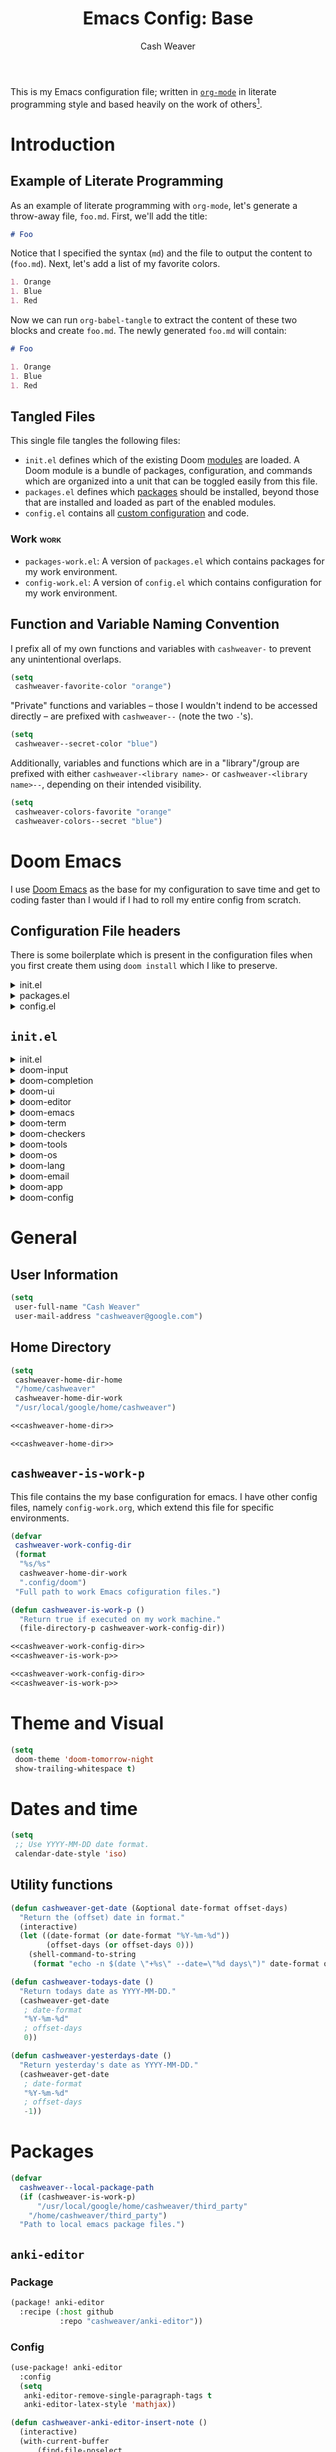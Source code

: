 #+title: Emacs Config: Base
#+author: Cash Weaver
#+email: cashweaver@google.com
#+STARTUP: overview
#+filetags: :foo:bar:

This is my Emacs configuration file; written in [[https://orgmode.org][=org-mode=]] in literate programming style and based heavily on the work of others[fn:1].

* Table of Contents :TOC_3:noexport:
- [[#introduction][Introduction]]
  - [[#example-of-literate-programming][Example of Literate Programming]]
  - [[#tangled-files][Tangled Files]]
    - [[#work][Work]]
  - [[#function-and-variable-naming-convention][Function and Variable Naming Convention]]
- [[#doom-emacs][Doom Emacs]]
  - [[#configuration-file-headers][Configuration File headers]]
  - [[#initel][=init.el=]]
- [[#general][General]]
  - [[#user-information][User Information]]
  - [[#home-directory][Home Directory]]
  - [[#cashweaver-is-work-p][=cashweaver-is-work-p=]]
- [[#theme-and-visual][Theme and Visual]]
- [[#dates-and-time][Dates and time]]
  - [[#utility-functions][Utility functions]]
- [[#packages][Packages]]
  - [[#anki-editor][=anki-editor=]]
    - [[#package][Package]]
    - [[#config][Config]]
  - [[#aggressive-indent][=aggressive-indent=]]
    - [[#package-1][Package]]
  - [[#calfw][=calfw=]]
    - [[#package-2][Package]]
    - [[#config-1][Config]]
  - [[#doct-declarative-org-capture-template][=doct= (Declarative Org Capture Template)]]
    - [[#package-3][Package]]
    - [[#config-2][Config]]
  - [[#free-keys][=free-keys=]]
    - [[#package-4][Package]]
    - [[#config-3][Config]]
  - [[#gnus-alias][=gnus-alias=]]
    - [[#package-5][Package]]
    - [[#config-4][Config]]
  - [[#langtool][=langtool=]]
    - [[#package-6][Package]]
    - [[#languagetool][=LanguageTool=]]
    - [[#config-5][Config]]
  - [[#writegood-mode][=writegood-mode=]]
    - [[#package-7][Package]]
  - [[#notmuch][=notmuch=]]
    - [[#package-8][Package]]
    - [[#config-6][Config]]
  - [[#operate-on-number][=operate-on-number=]]
    - [[#package-9][Package]]
    - [[#config-7][Config]]
  - [[#org-ql][=org-ql=]]
    - [[#package-10][Package]]
  - [[#org-gcal][=org-gcal=]]
    - [[#package-11][Package]]
  - [[#org-mime][=org-mime=]]
    - [[#package-12][Package]]
    - [[#config-8][Config]]
  - [[#org-mode][=org-mode=]]
    - [[#general-1][General]]
    - [[#agenda][Agenda]]
    - [[#publish][Publish]]
    - [[#links][Links]]
    - [[#helper-methods][Helper Methods]]
    - [[#capture-templates][Capture Templates]]
  - [[#org-noter][=org-noter=]]
    - [[#package-13][Package]]
    - [[#config-9][Config]]
  - [[#org-notmuch][=org-notmuch=]]
    - [[#package-14][Package]]
    - [[#config-10][Config]]
  - [[#org-roam][=org-roam=]]
    - [[#package-15][Package]]
    - [[#config-11][Config]]
  - [[#org-super-agenda][=org-super-agenda=]]
    - [[#package-16][Package]]
  - [[#ox-pandoc][=ox-pandoc=]]
    - [[#package-17][Package]]
    - [[#config-12][Config]]
  - [[#pdf-tools][=pdf-tools=]]
    - [[#package-18][Package]]
    - [[#config-13][Config]]
  - [[#alert][=alert=]]
    - [[#package-19][Package]]
    - [[#config-14][Config]]
  - [[#ox-hugo][=ox-hugo=]]
    - [[#package-20][Package]]
    - [[#config-15][Config]]
  - [[#org-wild-notifier][=org-wild-notifier=]]
    - [[#package-21][Package]]
    - [[#config-16][Config]]
  - [[#writeroom-mode][=writeroom-mode=]]
    - [[#package-22][Package]]
    - [[#config-17][Config]]
  - [[#svg-tag-mode][=svg-tag-mode=]]
    - [[#package-23][Package]]
    - [[#config-18][Config]]
  - [[#org-download][=org-download=]]
    - [[#package-24][Package]]
    - [[#config-19][Config]]
  - [[#ol-doi][=ol-doi=]]
    - [[#package-25][Package]]
    - [[#config-20][Config]]
  - [[#pdf-tools-1][=pdf-tools=]]
    - [[#package-26][Package]]
    - [[#config-21][Config]]
  - [[#orgaggregate][=orgaggregate=]]
    - [[#package-27][Package]]
    - [[#config-22][Config]]
- [[#mail][Mail]]
- [[#key-bindings][Key bindings]]
  - [[#general-2][General]]
  - [[#org-mode-1][=org-mode=]]
  - [[#notmuch-1][=notmuch=]]
  - [[#pdf-fiew-mode-map][=pdf-fiew-mode-map=]]
- [[#load-additional-config-files][Load Additional Config Files]]
  - [[#config-workel][=config-work.el=]]
  - [[#packages-workel][=packages-work.el=]]
- [[#footnotes][Footnotes]]

* Introduction
** Example of Literate Programming

As an example of literate programming with =org-mode=, let's generate a throw-away file, =foo.md=. First, we'll add the title:

#+begin_src md :tangle foo.md
# Foo
#+end_src

Notice that I specified the syntax (=md=) and the file to output the content to (=foo.md=). Next, let's add a list of my favorite colors.

#+begin_src md :tangle foo.md
1. Orange
1. Blue
1. Red
#+end_src

Now we can run =org-babel-tangle= to extract the content of these two blocks and create =foo.md=. The newly generated =foo.md= will contain:

#+begin_src md
# Foo

1. Orange
1. Blue
1. Red
#+end_src
** Tangled Files

This single file tangles the following files:

- =init.el= defines which of the existing Doom [[https://github.com/hlissner/doom-emacs/blob/develop/docs/getting_started.org#modules][modules]] are loaded. A Doom module is a bundle of packages, configuration, and commands which are organized into a unit that can be toggled easily from this file.
- =packages.el= defines which [[https://github.com/hlissner/doom-emacs/blob/develop/docs/getting_started.org#package-management][packages]] should be installed, beyond those that are installed and loaded as part of the enabled modules.
- =config.el= contains all [[https://github.com/hlissner/doom-emacs/blob/develop/docs/getting_started.org#configuring-doom][custom configuration]] and code.

*** Work :work:

- =packages-work.el=: A version of =packages.el= which contains packages for my work environment.
- =config-work.el=: A version of =config.el= which contains configuration for my work environment.

** Function and Variable Naming Convention

I prefix all of my own functions and variables with =cashweaver-= to prevent any unintentional overlaps.

#+begin_src emacs-lisp
(setq
 cashweaver-favorite-color "orange")
#+end_src

"Private" functions and variables -- those I wouldn't indend to be accessed directly -- are prefixed with =cashweaver--= (note the two =-='s).

#+begin_src emacs-lisp
(setq
 cashweaver--secret-color "blue")
#+end_src

Additionally, variables and functions which are in a "library"/group are prefixed with either =cashweaver-<library name>-= or =cashweaver-<library name>--=, depending on their intended visibility.

#+begin_src emacs-lisp
(setq
 cashweaver-colors-favorite "orange"
 cashweaver-colors--secret "blue")
#+end_src

* Doom Emacs

I use [[https://github.com/hlissner/doom-emacs][Doom Emacs]] as the base for my configuration to save time and get to coding faster than I would if I had to roll my entire config from scratch.

** Configuration File headers

There is some boilerplate which is present in the configuration files when you first create them using =doom install= which I like to preserve.

#+HTMl: <details><summary>init.el</summary>
#+attr_html: :collapsed t
#+begin_src emacs-lisp :tangle init.el
;;; init.el -*- lexical-binding: t; -*-

;; DO NOT EDIT THIS FILE MANUALLY.
;; This file is generated from doom.md. You should make your changes there and
;; this file using org-babel-tangle.

;; This file controls what Doom modules are enabled and what order they load
;; in. Remember to run 'doom sync' after modifying it!

;; NOTE Press 'SPC h d h' (or 'C-h d h' for non-vim users) to access Doom's
;;      documentation. There you'll find a "Module Index" link where you'll find
;;      a comprehensive list of Doom's modules and what flags they support.

;; NOTE Move your cursor over a module's name (or its flags) and press 'K' (or
;;      'C-c c k' for non-vim users) to view its documentation. This works on
;;      flags as well (those symbols that start with a plus).
;;
;;      Alternatively, press 'gd' (or 'C-c c d') on a module to browse its
;;      directory (for easy access to its source code).
#+end_src
#+HTMl: </details>

#+HTMl: <details><summary>packages.el</summary>
#+attr_html: :collapsed t
#+begin_src emacs-lisp :tangle packages.el
;; -*- no-byte-compile: t; -*-
;;; $DOOMDIR/packages.el

;; DO NOT EDIT THIS FILE MANUALLY.
;; This file is generated from doom.md. You should make your changes there and
;; this file using org-babel-tangle.

;; To install a package with Doom you must declare them here and run 'doom sync'
;; on the command line, then restart Emacs for the changes to take effect -- or
;; use 'M-x doom/reload'.


;; To install SOME-PACKAGE from MELPA, ELPA or emacsmirror:
;(package! some-package)

;; To install a package directly from a remote git repo, you must specify a
;; `:recipe'. You'll find documentation on what `:recipe' accepts here:
;; https://github.com/raxod502/straight.el#the-recipe-format
;(package! another-package
;  :recipe (:host github :repo "username/repo"))

;; If the package you are trying to install does not contain a PACKAGENAME.el
;; file, or is located in a subdirectory of the repo, you'll need to specify
;; `:files' in the `:recipe':
;(package! this-package
;  :recipe (:host github :repo "username/repo"
;           :files ("some-file.el" "src/lisp/*.el")))

;; If you'd like to disable a package included with Doom, you can do so here
;; with the `:disable' property:
;(package! builtin-package :disable t)

;; You can override the recipe of a built in package without having to specify
;; all the properties for `:recipe'. These will inherit the rest of its recipe
;; from Doom or MELPA/ELPA/Emacsmirror:
;(package! builtin-package :recipe (:nonrecursive t))
;(package! builtin-package-2 :recipe (:repo "myfork/package"))

;; Specify a `:branch' to install a package from a particular branch or tag.
;; This is required for some packages whose default branch isn't 'master' (which
;; our package manager can't deal with; see raxod502/straight.el#279)
;(package! builtin-package :recipe (:branch "develop"))

;; Use `:pin' to specify a particular commit to install.
;(package! builtin-package :pin "1a2b3c4d5e")


;; Doom's packages are pinned to a specific commit and updated from release to
;; release. The `unpin!' macro allows you to unpin single packages...
;(unpin! pinned-package)
;; ...or multiple packages
;(unpin! pinned-package another-pinned-package)
;; ...Or *all* packages (NOT RECOMMENDED; will likely break things)
;(unpin! t)
#+end_src
#+HTMl: </details>

#+HTMl: <details><summary>config.el</summary>
#+attr_html: :collapsed t
#+begin_src emacs-lisp :tangle config.el
;;; $DOOMDIR/config.el -*- lexical-binding: t; -*-

;; DO NOT EDIT THIS FILE MANUALLY.
;; This file is generated from doom.md. You should make your changes there and
;; this file using org-babel-tangle.

;; Place your private configuration here! Remember, you do not need to run 'doom
;; sync' after modifying this file!


;; Some functionality uses this to identify you, e.g. GPG configuration, email
;; clients, file templates and snippets.
; (setq user-full-name "John Doe"
;       user-mail-address "john@doe.com")

;; Doom exposes five (optional) variables for controlling fonts in Doom. Here
;; are the three important ones:
;;
;; + `doom-font'
;; + `doom-variable-pitch-font'
;; + `doom-big-font' -- used for `doom-big-font-mode'; use this for
;;   presentations or streaming.
;;
;; They all accept either a font-spec, font string ("Input Mono-12"), or xlfd
;; font string. You generally only need these two:
;; (setq doom-font (font-spec :family "monospace" :size 12 :weight 'semi-light)
;;       doom-variable-pitch-font (font-spec :family "sans" :size 13))

;; There are two ways to load a theme. Both assume the theme is installed and
;; available. You can either set `doom-theme' or manually load a theme with the
;; `load-theme' function. This is the default:
; (setq doom-theme 'doom-one)

;; If you use `org' and don't want your org files in the default location below,
;; change `org-directory'. It must be set before org loads!
; (setq org-directory "~/org/")

;; This determines the style of line numbers in effect. If set to `nil', line
;; numbers are disabled. For relative line numbers, set this to `relative'.
; (setq display-line-numbers-type t)


;; Here are some additional functions/macros that could help you configure Doom:
;;
;; - `load!' for loading external *.el files relative to this one
;; - `use-package!' for configuring packages
;; - `after!' for running code after a package has loaded
;; - `add-load-path!' for adding directories to the `load-path', relative to
;;   this file. Emacs searches the `load-path' when you load packages with
;;   `require' or `use-package'.
;; - `map!' for binding new keys
;;
;; To get information about any of these functions/macros, move the cursor over
;; the highlighted symbol at press 'K' (non-evil users must press 'C-c c k').
;; This will open documentation for it, including demos of how they are used.
;;
;; You can also try 'gd' (or 'C-c c d') to jump to their definition and see how
;; they are implemented.
#+end_src
#+HTMl: </details>

** =init.el=

#+HTMl: <details><summary>init.el</summary>
#+attr_html: :collapsed t
#+begin_src emacs-lisp :tangle init.el :noweb no-export
(doom!
 :input
 <<doom-input>>

 :completion
 <<doom-completion>>

 :ui
 <<doom-ui>>

 :editor
 <<doom-editor>>

 :emacs
 <<doom-emacs>>

 :term
 <<doom-term>>

 :checkers
 <<doom-checkers>>

 :tools
 <<doom-tools>>

 :os
 <<doom-os>>

 :lang
 <<doom-lang>>

 :email
 <<doom-email>>

 :app
 <<doom-app>>

 :config
 <<doom-config>>
 )
#+end_src
#+HTMl: </details>

#+HTMl: <details><summary>doom-input</summary>
#+name: doom-input
#+begin_src emacs-lisp
 ;;chinese
 ;;japanese
 ;;layout            ; auie,ctsrnm is the superior home row
#+end_src
#+HTMl: </details>

#+HTMl: <details><summary>doom-completion</summary>
#+name: doom-completion
#+begin_src emacs-lisp
 company             ; the ultimate code completion backend
 ;;helm              ; the *other* search engine for love and life
 ;;ido               ; the other *other* search engine...
 ivy                 ; a search engine for love and life
#+end_src
#+HTMl: </details>

#+HTMl: <details><summary>doom-ui</summary>
#+name: doom-ui
#+begin_src emacs-lisp
 ;;deft              ; notational velocity for Emacs
 doom                ; what makes DOOM look the way it does
 doom-dashboard      ; a nifty splash screen for Emacs
 doom-quit           ; DOOM quit-message prompts when you quit Emacs
 (emoji              ; 🙂
  +ascii
  +github
  +unicode)
 ;;fill-column       ; a `fill-column' indicator
 hl-todo             ; highlight TODO/FIXME/NOTE/DEPRECATED/HACK/REVIEW
 ;;hydra
 ;;indent-guides     ; highlighted indent columns
 ;;ligatures         ; ligatures and symbols to make your code pretty again
 ;;minimap           ; show a map of the code on the side
 modeline            ; snazzy, Atom-inspired modeline, plus API
 ;;nav-flash         ; blink cursor line after big motions
 ;;neotree           ; a project drawer, like NERDTree for vim
 ophints             ; highlight the region an operation acts on
 (popup +defaults)   ; tame sudden yet inevitable temporary windows
 ;;tabs              ; a tab bar for Emacs
 ;;treemacs          ; a project drawer, like neotree but cooler
 unicode             ; extended unicode support for various languages
 vc-gutter          ; vcs diff in the fringe
 vi-tilde-fringe     ; fringe tildes to mark beyond EOB
 ;;window-select     ; visually switch windows
 workspaces          ; tab emulation, persistence & separate workspaces
 zen               ; distraction-free coding or writing
#+end_src
#+HTMl: </details>

#+HTMl: <details><summary>doom-editor</summary>
#+name: doom-editor
#+begin_src emacs-lisp
 (evil +everywhere)  ; come to the dark side, we have cookies
 file-templates      ; auto-snippets for empty files
 fold                ; (nigh) universal code folding
 ;;(format +onsave)  ; automated prettiness
 ;;god               ; run Emacs commands without modifier keys
 lispy             ; vim for lisp, for people who don't like vim
 ;;multiple-cursors  ; editing in many places at once
 ;;objed             ; text object editing for the innocent
 ;;parinfer          ; turn lisp into python, sort of
 ;;rotate-text       ; cycle region at point between text candidates
 snippets            ; my elves. They type so I don't have to
 word-wrap           ; soft wrapping with language-aware indent
#+end_src
#+HTMl: </details>

#+HTMl: <details><summary>doom-emacs</summary>
#+name: doom-emacs
#+begin_src emacs-lisp
 dired               ; making dired pretty [functional]
 electric            ; smarter, keyword-based electric-indent
 ;;ibuffer           ; interactive buffer management
 undo                ; persistent, smarter undo for your inevitable mistakes
 vc                  ; version-control and Emacs, sitting in a tree
#+end_src
#+HTMl: </details>

#+HTMl: <details><summary>doom-term</summary>
#+name: doom-term
#+begin_src emacs-lisp
 ;;eshell            ; the elisp shell that works everywhere
 ;;shell             ; simple shell REPL for Emacs
 ;;term              ; basic terminal emulator for Emacs
 vterm               ; the best terminal emulation in Emacs
#+end_src
#+HTMl: </details>

#+HTMl: <details><summary>doom-checkers</summary>
#+name: doom-checkers
#+begin_src emacs-lisp
;; tasing you for every semicolon you forget
syntax
;; tasing you for misspelling mispelling
(spell
 +flyspell
 +everywhere)
;; tasing grammar mistake every you make
grammar
#+end_src
#+HTMl: </details>

#+HTMl: <details><summary>doom-tools</summary>
#+name: doom-tools
#+begin_src emacs-lisp
 ;;ansible
 ;;debugger          ; FIXME stepping through code, to help you add bugs
 ;;direnv
 ;;docker
 ;;editorconfig      ; let someone else argue about tabs vs spaces
 ;;ein               ; tame Jupyter notebooks with emacs
 (eval +overlay)     ; run code, run (also, repls)
 ;;gist              ; interacting with github gists
 lookup              ; navigate your code and its documentation
 ;;lsp
 magit               ; a git porcelain for Emacs
 ;;make              ; run make tasks from Emacs
 ;;pass              ; password manager for nerds
 pdf               ; pdf enhancements
 ;;prodigy           ; FIXME managing external services & code builders
 ;;rgb               ; creating color strings
 ;;taskrunner        ; taskrunner for all your projects
 ;;terraform         ; infrastructure as code
 ;;tmux              ; an API for interacting with tmux
 ;;upload            ; map local to remote projects via ssh/ftp
#+end_src
#+HTMl: </details>

#+HTMl: <details><summary>doom-os</summary>
#+name: doom-os
#+begin_src emacs-lisp
 (:if IS-MAC macos)  ; improve compatibility with macOS
 ;;tty               ; improve the terminal Emacs experience
#+end_src
#+HTMl: </details>

#+HTMl: <details><summary>doom-lang</summary>
#+name: doom-lang
#+begin_src emacs-lisp
 ;;agda              ; types of types of types of types...
 ;;cc                ; C/C++/Obj-C madness
 ;;clojure           ; java with a lisp
 ;;common-lisp       ; if you've seen one lisp, you've seen them all
 ;;coq               ; proofs-as-programs
 ;;crystal           ; ruby at the speed of c
 ;;csharp            ; unity, .NET, and mono shenanigans
 ;;data              ; config/data formats
 ;;(dart +flutter)   ; paint ui and not much else
 ;;elixir            ; erlang done right
 ;;elm               ; care for a cup of TEA?
 emacs-lisp          ; drown in parentheses
 ;;erlang            ; an elegant language for a more civilized age
 ;;ess               ; emacs speaks statistics
 ;;faust             ; dsp, but you get to keep your soul
 ;;fsharp            ; ML stands for Microsoft's Language
 ;;fstar             ; (dependent) types and (monadic) effects and Z3
 ;;gdscript          ; the language you waited for
 ;;(go +lsp)         ; the hipster dialect
 ;;(haskell +dante)  ; a language that's lazier than I am
 ;;hy                ; readability of scheme w/ speed of python
 ;;idris             ; a language you can depend on
 ;;json              ; At least it ain't XML
 java                ; the poster child for carpal tunnel syndrome
 javascript          ; all(hope(abandon(ye(who(enter(here))))))
 ;;julia             ; a better, faster MATLAB
 ;;kotlin            ; a better, slicker Java(Script)
 ;;latex             ; writing papers in Emacs has never been so fun
 ;;lean
 ;;factor
 ;;ledger            ; an accounting system in Emacs
 ;;lua               ; one-based indices? one-based indices
 markdown            ; writing docs for people to ignore
 ;;nim               ; python + lisp at the speed of c
 ;;nix               ; I hereby declare "nix geht mehr!"
 ;;ocaml             ; an objective camel
 (org                ; organize your plain life in plain text
  +noter
  +pretty
  +roam2
  +pandoc
  +pomodoro)
 ;;php               ; perl's insecure younger brother
 ;;plantuml          ; diagrams for confusing people more
 ;;purescript        ; javascript, but functional
 python              ; beautiful is better than ugly
 ;;qt                ; the 'cutest' gui framework ever
 ;;racket            ; a DSL for DSLs
 ;;raku              ; the artist formerly known as perl6
 ;;rest              ; Emacs as a REST client
 ;;rst               ; ReST in peace
 ;;(ruby +rails)     ; 1.step {|i| p "Ruby is #{i.even? ? 'love' : 'life'}"}
 ;;rust              ; Fe2O3.unwrap().unwrap().unwrap().unwrap()
 ;;scala             ; java, but good
 ;;scheme            ; a fully conniving family of lisps
 sh                  ; she sells {ba,z,fi}sh shells on the C xor
 ;;sml
 ;;solidity          ; do you need a blockchain? No.
 ;;swift             ; who asked for emoji variables?
 ;;terra             ; Earth and Moon in alignment for performance.
 ;;web               ; the tubes
 yaml                ; JSON, but readable
#+end_src
#+HTMl: </details>

#+HTMl: <details><summary>doom-email</summary>
#+name: doom-email
#+begin_src emacs-lisp
 ;;(mu4e +gmail)
 notmuch
 ;;(wanderlust +gmail)
#+end_src
#+HTMl: </details>

#+HTMl: <details><summary>doom-app</summary>
#+name: doom-app
#+begin_src emacs-lisp
 ;;calendar
 ;;emms
 everywhere
 ;;irc               ; how neckbeards socialize
 ;;(rss +org)        ; emacs as an RSS reader
 ;;twitter           ; twitter client https://twitter.com/vnought
#+end_src
#+HTMl: </details>

#+HTMl: <details><summary>doom-config</summary>
#+name: doom-config
#+begin_src emacs-lisp
 ;;literate
 (default +bindings +smartparens)
#+end_src
#+HTMl: </details>

* General
** User Information

#+begin_src emacs-lisp :tangle config.el
(setq
 user-full-name "Cash Weaver"
 user-mail-address "cashweaver@google.com")
#+end_src
** Home Directory

#+name: cashweaver-home-dir
#+begin_src emacs-lisp
(setq
 cashweaver-home-dir-home
 "/home/cashweaver"
 cashweaver-home-dir-work
 "/usr/local/google/home/cashweaver")
#+end_src

#+begin_src emacs-lisp :tangle config.el :noweb no-export
<<cashweaver-home-dir>>
#+end_src

#+begin_src emacs-lisp :tangle packages.el :noweb no-export
<<cashweaver-home-dir>>
#+end_src

** =cashweaver-is-work-p=

This file contains the my base configuration for emacs. I have other config files, namely =config-work.org=, which extend this file for specific environments.

#+name: cashweaver-work-config-dir
#+begin_src emacs-lisp
(defvar
 cashweaver-work-config-dir
 (format
  "%s/%s"
  cashweaver-home-dir-work
  ".config/doom")
 "Full path to work Emacs cofiguration files.")
#+end_src

#+name: cashweaver-is-work-p
#+begin_src emacs-lisp
(defun cashweaver-is-work-p ()
  "Return true if executed on my work machine."
  (file-directory-p cashweaver-work-config-dir))
#+end_src

#+begin_src emacs-lisp :tangle config.el :noweb no-export
<<cashweaver-work-config-dir>>
<<cashweaver-is-work-p>>
#+end_src

#+begin_src emacs-lisp :tangle packages.el :noweb no-export
<<cashweaver-work-config-dir>>
<<cashweaver-is-work-p>>
#+end_src

* Theme and Visual

#+begin_src emacs-lisp :tangle config.el
(setq
 doom-theme 'doom-tomorrow-night
 show-trailing-whitespace t)
#+end_src

* Dates and time

#+begin_src emacs-lisp :tangle config.el
(setq
 ;; Use YYYY-MM-DD date format.
 calendar-date-style 'iso)
#+end_src

** Utility functions

#+begin_src emacs-lisp :tangle config.el
(defun cashweaver-get-date (&optional date-format offset-days)
  "Return the (offset) date in format."
  (interactive)
  (let ((date-format (or date-format "%Y-%m-%d"))
        (offset-days (or offset-days 0)))
    (shell-command-to-string
     (format "echo -n $(date \"+%s\" --date=\"%d days\")" date-format offset-days))))

(defun cashweaver-todays-date ()
  "Return todays date as YYYY-MM-DD."
  (cashweaver-get-date
   ; date-format
   "%Y-%m-%d"
   ; offset-days
   0))

(defun cashweaver-yesterdays-date ()
  "Return yesterday's date as YYYY-MM-DD."
  (cashweaver-get-date
   ; date-format
   "%Y-%m-%d"
   ; offset-days
   -1))
#+end_src

* Packages

#+begin_src emacs-lisp :tangle packages.el
(defvar
  cashweaver--local-package-path
  (if (cashweaver-is-work-p)
      "/usr/local/google/home/cashweaver/third_party"
    "/home/cashweaver/third_party")
  "Path to local emacs package files.")
#+end_src

** =anki-editor=
*** Package

#+begin_src emacs-lisp :tangle packages.el
(package! anki-editor
  :recipe (:host github
           :repo "cashweaver/anki-editor"))
#+end_src

*** Config

#+begin_src emacs-lisp :tangle config.el
(use-package! anki-editor
  :config
  (setq
   anki-editor-remove-single-paragraph-tags t
   anki-editor-latex-style 'mathjax))

(defun cashweaver-anki-editor-insert-note ()
  (interactive)
  (with-current-buffer
      (find-file-noselect
       "~/proj/anki-cards/anki.org")
    (point-min)
    (anki-editor-insert-note)))
#+end_src

** =aggressive-indent=
*** Package

#+begin_src emacs-lisp :tangle packages.el
(package! aggressive-indent)
#+end_src


#+begin_src emacs-lisp :tangle config.el
(use-package! aggressive-indent
  :config
  (add-hook 'emacs-lisp-mode-hook #'aggressive-indent-mode))
#+end_src
**** Work :work:

#+begin_src emacs-lisp :tangle config.el
(after! gnus-alias
  (setq
   gnus-alias-identity-alist '(("work"
                                ;; Refers to
                                nil
                                "Cash Weaver <cashweaver@google.com>"
                                ;; Organization
                                nil
                                ;; Extra headers
                                nil
                                ;; Body
                                nil "~/.email_signature"))
   gnus-alias-default-identity "work"))
#+end_src

** =calfw=
*** Package
Provided through =app/calendar= in =init.el=.

*** Config
#+begin_src emacs-lisp :tangle config.el
;(use-package! calfw-cal
;  :config
;  (setq
;   ; Start the week on Monday
;   calendar-week-start-day 1))
;
;(use-package! calfw-ical)
;(use-package! calfw-org)
;
;(defun cashweaver-calfw-open ()
;  "Open my calendar"
;  (interactive)
;  (cfw:open-calendar-buffer
;   :contents-sources
;   (list
;    (cfw:org-create-source "Green"))))
#+end_src

** =doct= ([[https://github.com/progfolio/doct][Declarative Org Capture Template]])
*** Package
#+begin_src emacs-lisp :tangle packages.el
(package! doct)
#+end_src
*** Config

#+begin_src emacs-lisp :tangle config.el
(use-package! doct
  :commands (doct))
#+end_src
** =free-keys=
*** Package
#+begin_src emacs-lisp :tangle packages.el
(package! free-keys
  :recipe (:host github
           :repo "Fuco1/free-keys"))
#+end_src

*** Config

#+begin_src emacs-lisp :tangle config.el
(use-package! free-keys)
#+end_src

** =gnus-alias=
*** Package

#+begin_src emacs-lisp :tangle packages.el
(package! gnus-alias)
#+end_src

*** Config

#+begin_src emacs-lisp :tangle config.el
(use-package! gnus-alias
  :config
  (autoload 'gnus-alias-determine-identity "gnus-alias" "" t)
  (gnus-alias-init))
#+end_src
**** Work :work:

#+begin_src emacs-lisp :tangle config.el
(after! gnus-alias
  (setq
   gnus-alias-identity-alist '(("work"
                                ;; Refers to
                                nil
                                "Cash Weaver <cashweaver@google.com>"
                                ;; Organization
                                nil
                                ;; Extra headers
                                nil
                                ;; Body
                                nil "~/.email_signature"))
   gnus-alias-default-identity "work"))
#+end_src

** =langtool=

*** Package

=langtool= is provided by =init.el=.

*** =LanguageTool=

Install =LanguageTool=:

A large number of angry people.

1. Download the [[https://languagetool.org/download/LanguageTool-stable.zip][latest stable build]].
2. Store it somewhere on your system.
3. Configure =langtool-language-tool-server-jar=.

*** Config

#+begin_src emacs-lisp :tangle config.el
(use-package! langtool
  :init
  (setq
   langtool-language-tool-server-jar
   "~/third_party/LanguageTool-5.5/languagetool-server.jar"
   ;;langtool-language-tool-jar
   ;;"~/third_party/LanguageTool-5.5/languagetool-commandline.jar"
   )
  :config
  (setq
   langtool-default-language
   "en-US"
   langtool-mother-tongue
   "en"))
#+end_src

** =writegood-mode=

*** Package

=writegood-mode= is provided by =init.el=.

** =notmuch=
*** Package

=notmuch= is provided by =init.el=.

*** Config

#+begin_src emacs-lisp :tangle config.el
(defun cashweaver-notmuch-show-open-or-close-all ()
  "Toggle between showing and hiding all messages in the thread."
  (interactive))

(defun cashweaver-notmuch--search-thread-has-tag-p (match-tag)
  "Whether or not the thread has a tag."
  (interactive)
  (let ((thread-tags (notmuch-search-get-tags)))
    (member match-tag thread-tags)))

(defun cashweaver-notmuch-search-toggle-tag (tag)
  "Toggle the provided tag."
  (interactive)
  (if (member tag (notmuch-search-get-tags))
      (notmuch-search-tag (list (concat "-" tag)))
    (notmuch-search-tag (list (concat "+" tag)))))

(defun cashweaver-notmuch--search-thread-toggle-tag (key)
  "Toggle the specified tag(s)."
  (interactive "k")
  (let ((tags (assoc key cashweaver-notmuch-tag-alist)))
    (apply 'notmuch-search-tag (cdr tags))))

(defun cashweaver-notmuch-search-super-archive (&optional beg end)
  "Super archive the selected thread; based on `notmuch-search-archive-thread'."
  (interactive (notmuch-interactive-region))
  (notmuch-search-tag cashweaver-notmuch-super-archive-tags beg end)
  (when (eq beg end)
    (notmuch-search-next-thread)))

(defun cashweaver-org-notmuch-capture-follow-up-mail()
  "Capture mail to org mode."
  (interactive)
  (org-store-link nil)
  (org-capture nil "ef"))

(after! notmuch
  (setq
   notmuch-wash-wrap-lines-length 100
   notmuch-saved-searches '((:name "inbox"
                             :key "i"
                             :query "tag:inbox")
                            (:name "p0"
                             :key "0"
                             :query "tag:p0")
                            (:name "bugs"
                             :key "b"
                             :query "tag:Bug AND tag:inbox")
                            (:name "bugs (all)"
                             :key "B"
                             :query "tag:Bug")
                            (:name "waiting"
                             :key "w"
                             :query "tag:waiting")
                            (:name "automated"
                             :key "a"
                             :query "tag:Automated AND tag:inbox")
                            (:name "to-read"
                             :key "r"
                             :query "tag:Read!")
                            (:name "sent"
                             :key "s"
                             :query "tag:sent")
                            (:name "drafts"
                             :key "d"
                             :query "tag:draft")
                            (:name "calendar-events"
                             :key "c"
                             :query "tag:Calendar-Events AND tag:inbox")
                            (:name "calendar-events (all)"
                             :key "C"
                             :query "tag:Calendar-Events"))
   +notmuch-home-function (lambda ()
                            (notmuch-search "tag:inbox"))
   notmuch-archive-tags '("-inbox"
                          "-unread")
   notmuch-search-line-faces '(("p0" . '(:foreground "red3"))
                               ("Bug" . '(:foreground "ivory4"))
                               ("waiting" . '(:foreground "orange3"))
                               ("Calendar-Events" . '(:foreground "DeepSkyBlue3"))
                               ("Read!" . '(:foreground "magenta3")))
   ;; Superset of `notmuch-archive-tags' for super archiving.
   cashweaver-notmuch-super-archive-tags (append
                                          notmuch-archive-tags
                                          '("-p0"
                                            "-waiting"
                                            "-Read!")))

  ;; Prevent wrapping at 70 characters in email composition.
  (add-hook! 'message-mode-hook 'turn-off-auto-fill)
  (add-hook! 'message-mode-hook 'visual-line-mode))
#+end_src

** =operate-on-number=
*** Package
#+begin_src emacs-lisp :tangle packages.el
(package! operate-on-number
  :recipe (:host github
           :repo "knu/operate-on-number.el"))
#+end_src

*** Config

#+begin_src emacs-lisp :tangle config.el
(use-package! operate-on-number)
#+end_src

** =org-ql=
*** Package
#+begin_src emacs-lisp :tangle packages.el
(package! org-ql)
#+end_src
** =org-gcal=
*** Package
#+begin_src emacs-lisp :tangle packages.el
(package! org-gcal
  :recipe (:host github
           :repo "cashweaver/org-gcal.el"))
#+end_src

** =org-mime=
*** Package
#+begin_src emacs-lisp :tangle packages.el
(package! org-mime)
#+end_src
*** Config
#+begin_src emacs-lisp :tangle config.el
(use-package! org-mime)
#+end_src

** =org-mode=

*** General

#+begin_src emacs-lisp :tangle config.el
(setq
 cashweaver-org-non-archival-filepaths
 '())

(defun cashweaver-org-mode-when-done ()
  "Archive entry when it is marked as done (as defined by `org-done-keywords')."
  (when (org-entry-is-done-p)
    (org-clock-out-if-current)
    (unless (or (org-get-repeat)
                (seq-contains-p
                 cashweaver-org-non-archival-filepaths
                 buffer-file-name))
      (org-archive-subtree-default))))

(defun cashweaver-org-mode-when-inprogress ()
  "Handle inprogress ehavior"
  (when (string-equal (org-get-todo-state) "INPROGRESS")
    (org-clock-in)))

(after! org
  :config
  (setq
   org-export-with-tags nil
   org-ellipsis " ▾ "
   org-log-done 'time
   ;; Start the org agenda mini-calendar on Monday.
   calendar-week-start-day 1
   org-priority-highest 0
   org-priority-default 2
   org-priority-lowest 4
   org-hide-leading-stars t
   org-todo-keywords
   '((sequence
      ;; A task that needs doing & is ready to do
      "TODO(t)"
      ;; A project, which usually contains other tasks
      "PROJ(p)"
      ;; A task that is in progress
      "INPROGRESS(i)"
      ;; Something external is holding up this task
      "BLOCKED(b)"
      ;; This task is paused/on hold because of me
      "HOLD(h)"
      "|"
      ;; Task successfully completed
      "DONE(d)"
      ;; Task was moved
      "MOVE(m)"
      ;; Task was cancelled, aborted or is no longer applicable
      "KILL(k)")
     (sequence
      ;; A task that needs doing
      "[ ](T)"
      ;; Task is in progress
      "[-](S)"
      ;; Task is being held up or paused
      "[?](W)"
      "|"
      ;; Task was completed
      "[X](D)"))
   org-todo-keyword-faces
   '(("[-]"  . +org-todo-active)
     ("INPROGRESS" . +org-todo-active)
     ("[?]"  . +org-todo-onhold)
     ("BLKD" . +org-todo-onhold)
     ("HOLD" . +org-todo-onhold)
     ("PROJ" . +org-todo-project))
   org-structure-template-alist
   '(("a" . "export ascii")
     ("c" . "center")
     ("C" . "comment")
     ("e" . "example")
     ("E" . "export")
     ("Eh" . "export html")
     ("El" . "export latex")
     ("q" . "quote")
     ("s" . "src")
     ("se" . "src emacs-lisp")
     ("v" . "verse")))
  (add-hook!
   'org-after-todo-state-change-hook
   'cashweaver-org-mode-when-inprogress)
  (add-hook!
   'org-after-todo-state-change-hook
   'cashweaver-org-mode-when-done))
#+end_src

*** Agenda

#+begin_src emacs-lisp :tangle config.el
(after! org-agenda
  (setq
   org-agenda-skip-scheduled-if-deadline-is-shown t
   org-agenda-skip-scheduled-if-done t
   org-agenda-skip-scheduled-if-done t
   org-agenda-skip-deadline-if-done t
   org-agenda-include-deadlines t
   org-agenda-block-separator nil
   org-agenda-compact-blocks t
   org-agenda-start-day nil ;; i.e. today
   org-agenda-span 1
   org-agenda-start-on-weekday nil))
#+end_src

*** Publish

#+begin_src emacs-lisp :tangle config.el
(after! org
  (setq
   org-publish-project-alist
   '(("cashweaver.com"
      :base-directory "~/proj/blog-posts/posts/"
      :base-extension "org"
      :publishing-directory "~/proj/cashweaver.com/content/posts/"
      ;;:publishing-function org-pandoc-publish-to-md
      :publishing-function org-hugo-export-to-md
      :section-numbers t
      :with-toc nil))))

;; Publish org-roam files without using org-publish because org-publish requires a top-level headline.
;; ("roam"
;; :base-directory "~/proj/roam/"
;; :base-extension "org"
;; :publishing-directory "~/proj/cashweaver.com/content/posts/"
;; :publishing-function org-hugo-export-to-md
;; :table-of-contents nil
;; :section-numbers t
;; :with-toc nil))))


#+end_src

*** Links
**** ISBN
#+begin_src emacs-lisp config.el
;; Reference: https://github.com/bzg/org-mode/blob/main/lisp/ol-doi.el

(defvar org-link-isbn-server-url
  "https://books.google.com/books?vid=ISBN"
  "The URL of the ISBN server.")

(defun org-link-isbn-open (path arg)
  "Open a \"ISBN\" type link."
  (browse-url
   (url-encode-url
    (concat
     org-link-isbn-server-url
     path)) arg))

(defun org-link-doi-export (path desc backend info)
  "Export a \"ISBN\" type link."
  (let ((uri
         (concat org-link-isbn-server-url path)))
    (pcase backend
      (`html
       (format "<a href=\"%s\">%s</a>" uri (or desc uri)))
      (`latex
       (if desc (format "\\href{%s}{%s}" uri desc)
         (format "\\url{%s}" uri)))
      (`ascii
       (if (not desc) (format "<%s>" uri)
         (concat (format "[%s]" desc)
                 (and (not (plist-get info :ascii-links-to-notes))
                      (format " (<%s>)" uri)))))
      (`texinfo
       (if (not desc) (format "@uref{%s}" uri)
         (format "@uref{%s, %s}" uri desc)))
      (_ uri))))

(org-link-set-parameters "isbn"
                         :follow #'org-link-isbn-open
                         :export #'org-link-isbn-export)
#+end_src

**** DOI

Provided in [[*=ol-doi=][=ol-doi=]].

*** Helper Methods
**** Create a heading for today

#+begin_src emacs-lisp :tangle config.el
(defun cashweaver-org-mode-insert-heading-for-today ()
  "Insert a heading for today's date, with relevant tags."
  (interactive)
  (let* ((today-week-number (cashweaver-get-date "%W"))
         (today-quarter-number (cashweaver-get-date "%q"))
         (today-yyyy-mm-dd (cashweaver-get-date "%Y-%m-%d"))
         (today-hh-mm (cashweaver-get-date "%H:%M"))
         (today-weekday-abbreviated-name (cashweaver-get-date "%a")))
    (org-insert-heading-respect-content)
    (insert
     (format "[%s %s] :week%s:quarter%s:"
             today-yyyy-mm-dd
             today-weekday-abbreviated-name
             today-week-number
             today-quarter-number))
    (org-set-property
     "Created"
     (format "[%s %s %s]"
             today-yyyy-mm-dd
             today-weekday-abbreviated-name
             today-hh-mm))))

(defun cashweaver-org-mode-insert-heading-for-this-week ()
  "Insert a heading for this week, with relevant tags."
  (interactive)
  (let* ((today-week-number (cashweaver-get-date "%W"))
         (today-quarter-number (cashweaver-get-date "%q"))
         (today-year (cashweaver-get-date "%Y")))
    (org-insert-heading-respect-content)
    (insert
     (format "%s Week %s :week%s:quarter%s:"
             today-year
             today-week-number
             today-week-number
             today-quarter-number))))
#+end_src

**** Scheduling task for my calendar blocks

#+begin_src emacs-lisp :tangle config.el
(setq
 cashweaver--schedule-block-day '(:start "07:00" :end "19:00")
 cashweaver--schedule-block-one '(:start "07:00" :end "09:00")
 cashweaver--schedule-block-two '(:start "09:00" :end "11:00")
 cashweaver--schedule-block-three '(:start "14:00" :end "16:00")
 cashweaver--schedule-block-four '(:start "16:00" :end "18:00"))

(defun cashweaver-org-schedule-for-block (block-time &optional date)
  (interactive)
  (let ((start-time (plist-get block-time :start))
        (end-time (plist-get block-time :end))
        (date (or date "today")))
    (org-schedule nil (format "%s %s-%s"
                              date
                              start-time
                              end-time))))

(defun cashweaver-org-schedule-today-from-to (start-time end-time &optional date)
  (interactive)
  (let ((date (or date "today")))
    (org-schedule nil (format "%s %s-%s"
                              date
                              start-time
                              end-time))))
#+end_src

**** Schedule task

#+begin_src emacs-lisp :tangle config.el
(defun cashweaver-org--schedule-today-at (start-time-as-string)
  "Schedule a task today at the specified time."
  (interactive "sWhen?: ")
  (message start-time-as-string)
  (string-match
   "^\\([1-9]\\|[01][0-9]\\|2[0-3]\\):?\\([0-5][0-9]\\)?$"
   start-time-as-string)
  (let
      ((hour
        (string-to-number
         (or
          (match-string 1 start-time-as-string)
          "0")))
       (minute
        (string-to-number
         (or
          (match-string 2 start-time-as-string)
          "0"))))
    (org-schedule nil (format "today %02d:%02d"
                              hour
                              minute))
    (message (number-to-string hour))
    ))
#+end_src

**** Schedule task for duration

#+begin_src emacs-lisp :tangle config.el
(defun cashweaver-org--schedule-for (start-time end-time &optional date)
  (let ((date (or date "today")))
    (org-schedule nil (format "%s %s-%s"
                              date
                              start-time
                              end-time))))
    ;(org-schedule nil (format "%s %s-%s"
                              ;date
                              ;start-time
                              ;end-time))))
#+end_src

#+begin_src emacs-lisp :tangle config.el
(defun cashweaver-org--schedule-at-for-minutes (start-minute start-hour duration-in-minutes &optional date)
  (let* ((start-time-in-minutes-since-midnight
         (+ start-minute (* start-hour 60)))
        (end-time-in-minutes-since-midnight
         (+ start-time-in-minutes-since-midnight duration-in-minutes))
        (end-minute (mod end-time-in-minutes-since-midnight 60))
        (end-hour (/ end-time-in-minutes-since-midnight 60))
        (date (or date "today")))
    (org-schedule nil (format "%s %02d:%02d-%02d:%02d"
                              date
                              start-hour
                              start-minute
                              end-hour
                              end-minute))))
#+end_src

**** Scheduling task at start of pomodoro

#+begin_src emacs-lisp :tangle config.el
(setq
 cashweaver--schedule-pomodoro-one '(:start "09:00" :end "09:50")
 cashweaver--schedule-pomodoro-two '(:start "10:00" :end "10:50")
 cashweaver--schedule-pomodoro-three '(:start "11:00" :end "11:50")
 cashweaver--schedule-pomodoro-four '(:start "12:00" :end "12:50")
 cashweaver--schedule-pomodoro-five '(:start "13:00" :end "13:50")
 cashweaver--schedule-pomodoro-six '(:start "14:00" :end "14:50")
 cashweaver--schedule-pomodoro-seven '(:start "15:00" :end "15:50")
 cashweaver--schedule-pomodoro-eight '(:start "16:00" :end "16:50")
 cashweaver--schedule-pomodoro-nine '(:start "17:00" :end "17:50")
 cashweaver--schedule-pomodoro-ten '(:start "18:00" :end "18:50"))
#+end_src

#+begin_src emacs-lisp :tangle config.el
(defun cashweaver-org-schedule-at-pomodoro (pomodoro-time &optional date)
  (interactive)
  (let ((start-time (plist-get pomodoro-time :start)))
        (date (or date "today")))
    (org-schedule nil (format "%s %s"
                              date
                              start-time)))
#+end_src

**** Scheduling task in N hours

#+begin_src emacs-lisp :tangle config.el
(defun cashweaver-org-schedule-in-n-hours (offset-hours &optional date)
  (interactive)
  (let* ((time-list (parse-time-string (current-time-string)))
         (current-hour (nth 2 time-list))
         (current-minute (nth 1 time-list))
         (hour (mod (+ current-hour offset-hours) 24))
         (date (or date "today")))
    (org-schedule nil (format "%s %s:%s"
                              date
                              hour
                              current-minute))))
#+end_src

**** Scheduling task in N days

#+begin_src emacs-lisp :tangle config.el
(defun cashweaver-org-schedule-in-n-workdays (num-days &optional time)
  (interactive)
  (let*
      ((time (or time "09:00"))
       (offset-days))
    (org-schedule
     nil
     (format "%s %s"
             offset-days
             time))))
#+end_src

**** Goto most recent timestamp in buffer

#+begin_src emacs-lisp :tangle config.el
(defun cashweaver-org-get-timestamps-in-time-order ()
  "Return a list of timestamps from the current buffer in time order."
  (cl-sort
   (org-element-map
       (org-element-parse-buffer)
       'timestamp
     (lambda (timestamp)
       `(,(org-element-property :raw-value timestamp) . ,(org-element-property :begin timestamp))))
   'org-time>
   :key 'car))

(defun cashweaver-org-goto-most-recent-timestamp ()
  "`goto-char' the most recent timestamp in the current buffer."
  (interactive)
  (let ((timestamps
         (cashweaver-org-get-timestamps-in-time-order)))
    (goto-char
     (cdr
      (pop timestamps)))))

(defun cashweaver-org-goto-most-recent-timestamp-with-property (property)
  "`goto-char' the most recent timestamp in the current buffer with a non-nil value for the provided property."
  (interactive)
  (let ((timestamps
         (cashweaver-org-get-timestamps-in-time-order)))
    (goto-char
     (cdr
      (pop timestamps)))
    (while (and timestamps
                (not
                 (org-entry-get
                  (point)
                  property)))
      (goto-char
       (cdr
        (pop timestamps))))))
#+end_src

#+RESULTS:
: cashweaver-org-goto-most-recent-timestamp-with-property

**** Edit FILETAGS

#+begin_src emacs-lisp :tangle config.el
(defun cashweaver-org-mode-set-filetag (value)
  "Add another option; requires at least one option to already be present."
  (message "---")
  (goto-char
   (point-min))
  (if (search-forward-regexp
       "#\\+\\(FILETAGS\\|filetags\\): "
       ;; bound
       nil
       ;; noerror
       t)
      (progn
        (end-of-line)
        (insert (format "%s:" value)))
    (progn
      ;; Add filetags beneath the title; assumes there is a title
      (goto-char
       (point-min))
      (when (search-forward-regexp
          "^#\\+\\(TITLE\\|title\\):")
        (end-of-line)
        (newline)
        (cashweaver-org-mode-insert-option
         "FILETAGS"
         (format ":%s:"
                 value))))))

(defun cashweaver-org-mode-insert-option (option value)
  "Insert an org-mode option (#+OPTION: VALUE)."
  (insert
   (format
    "#+%s: %s\n"
    option
    value)))
#+end_src

*** Capture Templates

#+begin_src emacs-lisp :tangle config.el
(after! org
  (setq
   org-capture-templates
   (doct '(("Anki"
            :keys "a"
            :file "~/proj/anki-cards/anki.org"
            :olp ("Default")
            :note-type (lambda ()
                         (completing-read
                          "Note type: "
                          (sort
                           (anki-editor-note-types)
                           #'string-lessp)))
            :note-type-prop anki-editor-prop-note-type
            :template ("* %?"
                       ":PROPERTIES:"
                       ":ANKI_NOTE_TYPE: %{note-type}"
                       ":END:")
            :hook (lambda ()
                    (let* ((note-type
                            (org-entry-get
                             (point)
                             anki-editor-prop-note-type))
                           (fields
                            (anki-editor-api-call-result
                             'modelFieldNames
                             :modelName note-type))
                           ;; Ignore the first field.
                           ;; We'll set it as the title for the subtree.
                           (first-field
                            (pop fields))
                           (second-field
                            (pop fields)))
                      (org-insert-subheading nil)
                      (insert second-field)
                      (dolist (field fields)
                        (org-insert-heading nil)
                        (insert field))
                      (outline-up-heading 1)
                      (evil-org-append-line 1))))))))
#+end_src

** =org-noter=
*** Package

I've customized org-noter to [[https://github.com/cashweaver/org-noter/commit/e18a4314308d5dd211759682b1aeb083a822673d][wrap quoted text with =begin_quote=/=end_quote=]]

#+begin_src emacs-lisp :tangle packages.el
(package! org-noter
  :recipe (:host github
           :repo "cashweaver/org-noter"))
#+end_src

*** Config

#+begin_src emacs-lisp :tangle config.el
(defun cashweaver-org-noter-insert-selected-text-inside-note-content ()
  "Insert selected text in org-noter note.

Reference: https://github.com/weirdNox/org-noter/issues/88#issuecomment-700346146"
  (interactive)
  (progn
    (setq currenb (buffer-name))
    (org-noter-insert-precise-note)
    (set-buffer currenb)
    (org-noter-insert-note)))
#+end_src

** =org-notmuch=
*** Package

#+begin_src emacs-lisp :tangle packages.el
(package! ol-notmuch
  :recipe `(:local-repo
            ,(format
              "%s/%s"
              cashweaver--local-package-path
              "org-mode/contrib/lisp")
            :files
            ("ol-notmuch.el")))
#+end_src

*** Config

#+begin_src emacs-lisp :tangle config.el
(use-package! ol-notmuch
  :after org)
#+end_src

** =org-roam=
*** Package

=org-roam= is provided by =init.el=.

*** Config


#+begin_src emacs-lisp :tangle config.el
(defun cashweaver-org-roam--get-filetags (&optional node-id)
  "Return a list of all tags used in roam.

Optionally: Exclude tags currently in use in the provided NODE-ID."
  (if node-id
      (org-roam-db-query
       [:select :distinct [tag]
        :from tags
        :where tag :not-in [:select tag
                            :from tags
                            :where (= node_id $s1)]]
       node-id)
    (org-roam-db-query
     [:select :distinct tag
      :from tags])))

(defun cashweaver-org-roam--set-filetag (&optional node-id)
  "Add a filetag in the current file."
  (let ((tag
         (completing-read
          "Select tag: "
          (cashweaver-org-roam--get-filetags node-id)
          )))
    (cashweaver-org-mode-set-filetag tag)))

;;(org-roam-db-query "SELECT DISTINCT tag FROM tags;")
;; "007bbe54-0e36-4af5-b2ec-cf7762299a1f"

;; (let ((current-file-id "6a214828-bea5-47be-bac7-0f0235b0ff3c"))
;;   (org-roam-db-query
;;    [:select :distinct [tag]
;;     :from tags
;;     :where (= node_id $s1)]
;;    current-file-id))

;; (let ((current-file-id "6a214828-bea5-47be-bac7-0f0235b0ff3c"))
;;   (org-roam-db-query
;;    (format
;;     ;; "SELECT DISTINCT tag
;;     ;; FROM tags
;;     ;; WHERE NOT IN (
;;     ;; SELECT tag
;;     ;; FROM tags
;;     ;; WHERE node_id = '\"%s\"'
;;     ;; )"
;;     "SELECT DISTINCT tag
;; FROM tags
;; WHERE node_id = '\"%s\"'"
;;     current-file-id)))
;; (let ((current-file-id "6a214828-bea5-47be-bac7-0f0235b0ff3c"))
;;   (org-roam-db-query
;;    [:select :distinct [tag]
;;     :from tags
;;     :where tag :not-in [:select tag
;;                         :from tags
;;                         :where (= node_id $s1)]]
;;    current-file-id))


(defun cashweaver-org-roam-make-filepath (title &optional time time-zone)
  "Return a filenaem for an org-roam node.

Reference: https://ag91.github.io/blog/2020/11/12/write-org-roam-notes-via-elisp"
  (let ((slug
         (org-roam-node-slug
          (org-roam-node-create
           :title title))))
    (format
     "%s/%s.org"
     org-roam-directory
     slug)))

(defun cashweaver-org-mode-add-option (option value)
  "Add another option; requires at least one option to already be present.

TODO: move to org-mode section"
  (goto-char
   (point-max))
  (insert "foo")
  (when (search-backward-regexp
         "#\\+[A-Za-z_]+:"
         ;; bound
         nil
         ;; noerror
         t)
    (cashweaver-org-mode-insert-option
     option
     value)))

(defun cashweaver-org-mode-insert-option (option value)
  "Insert an org-mode option (#+OPTION: VALUE).

TODO: move to org-mode section"
  (insert
   (format
    "#+%s: %s\n"
    option
    value)))

(defun cashweaver-org-mode-insert-options (options)
  "Insert an alist of org-mode options (#+OPTION: VALUE)."
  (cl-loop for (option . value) in options
           do (cashweaver-org-mode-insert-option
               option
               value)))

(defun cashweaver-org-mode-insert-property (property value)
  "Insert an org-mode property (:PROPERTY: VALUE)."
  (insert
   (format
    ":%s: %s\n"
    property
    value)))

(defun cashweaver-org-mode-insert-properties (properties)
  "Insert an alist of org-mode properties (:PROPERTY: VALUE).

When WRAP is non-nil: Wrap the properties with :PROPERTIES:/:END:."
  (interactive)
  (cl-loop for (property . value) in properties
           do (org-set-property
               property
               value)))

(defun cashweaver-org-roam-new-node (file-path title &optional properties)
  "Build a new org-roam node in a temp file.

PROPERTIES is expected to be an alist of additional properties to include.

Reference: https://ag91.github.io/blog/2020/11/12/write-org-roam-notes-via-elisp"
  (let* ((id
          (org-id-new))
         (dir
          (format
           "%s/%s"
           cashweaver-org-roam-attachment-base-path
           id))
         (created-date
          (cashweaver-get-date
           "[%Y-%m-%d %a %H:%M]"))
         (all-properties
          (append
           `(("ID" . ,id)
             ("DIR" . ,dir))
           properties)))
    (with-temp-file
        file-path
      (cashweaver-org-mode-insert-properties
       all-properties)
      (goto-char
       (point-max))
      (cashweaver-org-mode-insert-options
       `(("TITLE" . ,title)
         ("STARTUP" . "overview")
         ("AUTHOR" . "Cash Weaver")
         ("DATE" . ,created-date)
         ("HUGO_AUTO_SET_LASTMOD" . "t")))
      (org-insert-heading)
      (insert
       "Summary")
      (org-insert-heading)
      (insert
       "Notes")
      (org-insert-heading)
      (insert
       "Thoughts"))))

(defun cashweaver-org-roam-new-node-from-link-heading-at-point (&optional mark-as-done)
  "Build a new org-roam node from the link heading at point."
  (interactive)
  (let* ((link
          (org-element-context))
         (type
          (org-element-property
           :type
           link))
         (url
          (org-element-property
           :raw-link
           link))
         (description
          (cashweaver-org-mode-get-description-from-link-at-point))
         (org-roam-node-file-path
          (cashweaver-org-roam-make-filepath description)))
    ;; TODO Replace with regexp?
    (unless (or (string= type "http")
                (string= type "https")))
    (cashweaver-org-roam-new-node
     org-roam-node-file-path
     description
     `(("ROAM_REFS" . ,url)))
    (if mark-as-done
        (org-todo "DONE"))
    (find-file
     org-roam-node-file-path)))

(defun cashweaver-org-mode-get-description-from-link-at-point ()
  "Reference: https://emacs.stackexchange.com/a/38297"
  (interactive)
  (let ((link
         (org-element-context)))
    (message
     "%s"
     (buffer-substring-no-properties
      (org-element-property
       :contents-begin
       link)
      (org-element-property
       :contents-end
       link)))))


(defun cashweaver-org-roam-open-ref ()
  "Open the ROAM_REF."
  (interactive)
  (let ((roam-refs
         (org-entry-get
          (point)
          "ROAM_REFS")))
    (message roam-refs)
    (if (s-starts-with-p
         "http"
         roam-refs)
        (browse-url roam-refs)
      (message
       "Not an http(s) ref (%s)"
       roam-refs))))


;; TODO Consolidate this and the bit in `cashweaver-org-roam-new-node'
(defun cashweaver-org-roam-insert-attachment-path ()
  (let ((dir
         (format
          "%s/%s"
          cashweaver-org-roam-attachment-base-path
          (org-id-get))))
    (save-excursion
      (org-set-property
       "DIR"
       dir))))



(defun cashweaver-org-roam--mirror-roam-refs-to-front-matter ()
  "Copy the list of ROAM_REFS into hugo_custom_front_matter."
  (when (org-roam-file-p)
    (when-let*
        ((keyword
          "HUGO_CUSTOM_FRONT_MATTER")
         (raw-roam-refs
          (org-export-get-node-property
           :ROAM_REFS
           (org-element-parse-buffer)))
         (refs
          (split-string
           raw-roam-refs
           " +"))
         (roam-refs
          (format
           "roam_refs '(%s)"
           (string-join
            (mapcar
             (lambda (ref)
               (format "\"%s\"" ref))
             refs)
            " ")))
         (current-roam-refs
          (or
           (org-roam-get-keyword
            keyword)
           "")))
      (if (not (string=
                roam-refs
                current-roam-refs))
          (org-roam-set-keyword
           (downcase keyword)
           roam-refs)))))

;; Override
;;
;; 1. Export even on first save from org-capture.
;; 2. Make roam files known to org exporter.
;; 3. Mirror ROAM_REFS to hugo_custom_front_matter
(defun org-hugo-export-wim-to-md-after-save ()
  "See `org-hugo-export-wim-to-md-after-save'."
  (when (not (or
              (string=
               (buffer-file-name)
               "/home/cashweaver/proj/roam/unread.org")
             (string=
              (buffer-file-name)
              "/home/cashweaver/proj/roam/unread.org_archive")))
  (let ((org-id-extra-files
         (org-roam-list-files)))
    (org-hugo-export-wim-to-md)
    )))

(add-hook!
 'before-save-hook
 #'cashweaver-org-roam--mirror-roam-refs-to-front-matter)

(use-package! org-roam
  :after org
  :config
  (setq
   org-roam-directory (file-truename
                       "~/proj/roam")
   cashweaver-org-roam-attachment-base-path (file-truename
                                             (format
                                              "%s/attachments"
                                              org-roam-directory))
   org-roam-capture-templates `(("d" "default" plain "%?" :target
                                 (file+head
                                  "${slug}.org"
                                  ,(concat
                                    "#+title: ${title}\n"
                                    "#+author: Cash Weaver\n"
                                    "#+date: [%<%Y-%m-%d %a %H:%M>]\n"
                                    "#+startup: overview\n"
                                    "#+hugo_auto_set_lastmod: t\n"
                                    "\n\n"))
                                 :unnarrowed t)))
  (add-hook! 'org-roam-capture-new-node-hook
             'cashweaver-org-roam-insert-attachment-path)
  (org-roam-db-autosync-mode))

(defun run-function-in-file (filepath function &optional arguments)
  (let ((args (or arguments
                  nil)))
    (save-excursion
      (find-file filepath)
      (apply function arguments)
      (write-file filepath)
      (kill-buffer (current-buffer)))))

(defun cashweaver-org-hugo-export-wim-to-md ()
  (org-hugo-export-wim-to-md-after-save))

(defun cashweaver-org-hugo-export-all (directory)
  (mapc (lambda (filepath)
          (run-function-in-file
           filepath
           'cashweaver-org-hugo-export-wim-to-md))
        (directory-files
         directory
         ;; full
         t
         ;; match
         ".org$")))

;;(cashweaver-org-hugo-export-all
 ;;"/home/cashweaver/proj/roam")
#+end_src

** =org-super-agenda=
*** Package

#+begin_src emacs-lisp :tangle packages.el
(package! org-super-agenda)
#+end_src

** =ox-pandoc=
*** Package

#+begin_src emacs-lisp :tangle packages.el
(package! ox-pandoc)
#+end_src

*** Config

#+begin_src emacs-lisp :tangle config.el
(use-package! ox-pandoc
  :after (:all org)
  :config
  (setq
   org-pandoc-menu-entry
   '((?D "to docx and open." org-pandoc-export-to-docx-and-open)
     (?d "to docx." org-pandoc-export-to-docx)
     (?m "to markdown." org-pandoc-export-to-markdown)
     (?M "to markdown and open." org-pandoc-export-to-markdown-and-open)))
  (when (cashweaver-is-work-p)
    (setq
     org-pandoc-options-for-docx
     '((lua-filter . "/usr/local/google/home/cashweaver/third_party/google_docs_pandoc/pandoc/GenericDocFilter.lua")
       (reference-doc . "/usr/local/google/home/cashweaver/third_party/google_docs_pandoc/pandoc/CashWeaverGenericDocTemplate.docx")
       ;;(reference-doc . "/usr/local/google/home/cashweaver/third_party/google_docs_pandoc/pandoc/GenericDocTemplate.docx")
       (highlight-style . "/usr/local/google/home/cashweaver/third_party/google_docs_pandoc/pandoc/Kodify.theme")))
    ;;(add-hook! 'org-pandoc-after-processing-markdown-hook
    ;;'cashweaver-remove-yaml-header)
    ))

(defun cashweaver-remove-yaml-header ()
  "Remove the 'front matter'/YAML header content from the current buffer."
  (goto-char (point-min))
  (replace-regexp
   "---\\(.\\|\n\\)*---"
   "")
  (goto-char (point-min))
  (delete-blank-lines)
  (delete-blank-lines))

(defun org-pandoc-publish-to (format plist filename pub-dir &optional remove-yaml-header)
  "Publish using Pandoc (https://github.com/kawabata/ox-pandoc/issues/18#issuecomment-262979338)."
  (setq
   org-pandoc-format format
   org-pandoc-option-table (make-hash-table))
  (let ((tempfile
         (org-publish-org-to
          'pandoc filename (concat (make-temp-name ".tmp") ".org") plist pub-dir))
        (outfile (format "%s.%s"
                         (concat
                          pub-dir
                          (file-name-sans-extension (file-name-nondirectory filename)))
                         (assoc-default format org-pandoc-extensions))))
    (org-pandoc-put-options (org-pandoc-plist-to-alist plist))
    (let ((process
           (org-pandoc-run tempfile outfile format 'org-pandoc-sentinel
                           org-pandoc-option-table))
          (local-hook-symbol
           (intern (format "org-pandoc-after-processing-%s-hook" format))))
      (process-put process 'files (list tempfile))
      (process-put process 'output-file outfile)
      (process-put process 'local-hook-symbol local-hook-symbol))))

(defun org-pandoc-pan-to-pub (o)
  (intern
   (format ":org-pandoc-%s" o)))

(defun org-pandoc-pub-to-pan (o)
  (intern
   (substring (symbol-name o) 12)))

(defconst org-pandoc-publish-options
  (mapcar
   'org-pandoc-pan-to-pub
   (append
    org-pandoc-valid-options
    org-pandoc-colon-separated-options
    org-pandoc-file-options)))

(defun org-pandoc-plist-to-alist (plist)
  (let ((alist '()))
    (while plist
      (let ((p (car plist))
            (v (cadr plist)))
        (when (member p org-pandoc-publish-options)
          (add-to-list 'alist (cons (org-pandoc-pub-to-pan p) v))))
      (setq plist (cddr plist)))
    alist))

(defun org-pandoc-publish-to-md (plist filename pub-dir)
  "Publish to markdown using Pandoc."
  ;;(org-pandoc-publish-to 'markdown plist filename pub-dir t))
  (org-pandoc-publish-to 'markdown plist filename pub-dir t))

(defun org-pandoc-publish-to-plain (plist filename pub-dir)
  "Publish to markdown using Pandoc."
  (org-pandoc-publish-to 'plain plist filename pub-dir))
#+end_src

** =pdf-tools=
*** Package
DEADLINE: <2021-12-02 Thu 10:00> SCHEDULED: <2021-12-02 Thu>

=pdf-tools= is provided by =init.el=.

*** Config

#+begin_src emacs-lisp :tangle config.el
(use-package! pdf-tools
  :config
  (pdf-tools-install))
#+end_src

** =alert=
*** Package
=alert= is provided by Doom Emacs.
*** Config

#+begin_src emacs-lisp :tangle config.el
(setq
 alert-fade-time 60
 alert-default-style 'libnotify)
#+end_src

** =ox-hugo=
*** Package

#+begin_src emacs-lisp :tangle packages.el
(package! ox-hugo)
#+end_src

*** Config

#+begin_src emacs-lisp :tangle config.el
(defun cashweaver-org-hugo--export-all-roam ()
  "Export all roam nodes."
  (interactive)
  ;; TODO
  )

(defun cashweaver-org-mode--split-tags-to-list (tags-as-string)
  "Strip the wrapping ':' from TAG; if present."
  (if tags-as-string
      (if (string-match
           "^:\\(.*\\):$"
           tags-as-string)
          (split-string
           (match-string 1 tags-as-string)
           ":")
        nil)
    nil))

(defun cashweaver-org-hugo--tag-processing-fn-roam-tags (tag-list info)
  "Add tags from filetags to tag-list for org-roam to ox-hugo compatibility.

Reference: https://sidhartharya.me/exporting-org-roam-notes-to-hugo/#goal

See `org-hugo-tag-processing-functions'."
  (if (org-roam-file-p)
      (let* ((filetags
              (car
               (cdr
                (assoc-string
                 "FILETAGS"
                 (org-collect-keywords
                  '("FILETAGS"))))))
             (filetag-list
              (or
               (cashweaver-org-mode--split-tags-to-list
                filetags)
               '())))
        (append tag-list
                (mapcar
                 #'downcase
                 filetag-list)))
    tag-list))

(use-package! ox-hugo
  :after ox
  :config
  (setq
   org-hugo-allow-spaces-in-tags nil)
  (add-to-list
   'org-hugo-tag-processing-functions
   'cashweaver-org-hugo--tag-processing-fn-roam-tags))
#+end_src

** =org-wild-notifier=
*** Package

#+begin_src emacs-lisp :tangle packages.el
(package! org-wild-notifier)
#+end_src

*** Config

#+begin_src emacs-lisp :tangle config.el
(use-package! org-wild-notifier
  :config
  (setq
   org-wild-notifier-alert-time '(10 2))
  (org-wild-notifier-mode))
#+end_src

** =writeroom-mode=

*** Package

=init.el= provides =writeroom-mode=.

*** Config

#+begin_src emacs-lisp :tangle config.el
(use-package! writeroom-mode
  :config
  (setq
   +zen-mixed-pitch-modes '()
   writeroom-width 30))
#+end_src

** =svg-tag-mode=

*** Package

#+begin_src emacs-lisp :tangle packages.el
(package! svg-tag-mode)
#+end_src

*** Config

#+begin_src emacs-lisp :tangle config.el
(use-package! svg-tag-mode
  :config
  (setq
   svg-tag-tags '(("\\(:[A-Z]+:\\)" . ((lambda (tag) (svg-tag-make tag :beg 1 :end -1)))))))
#+end_src

** =org-download=

*** Package

#+begin_src emacs-lisp :tangle packages.el
(package! org-download)
#+end_src

*** Config

#+begin_src emacs-lisp :tangle config.el
(use-package! org-download)
#+end_src
** =ol-doi=

*** Package

#+begin_src emacs-lisp :tangle packages.el
(package! ol-doi
  :recipe (:repo "https://git.savannah.gnu.org/git/emacs/org-mode.git"
           :branch "main"
           :files ("lisp/ol-doi.el")))
#+end_src

*** Config

#+begin_src emacs-lisp :tangle config.el
(use-package! ol-doi)
#+end_src

** =pdf-tools=

*** Package

#+begin_src emacs-lisp :tangle packages.el
(package! pdf-tools)
#+end_src

*** Config

#+begin_src emacs-lisp :tangle config.el
(use-package! pdf-tools)
#+end_src

** =orgaggregate=

*** Package

#+begin_src emacs-lisp :tangle packages.el
(package! orgtbl-aggregate)
#+end_src

*** Config

#+begin_src emacs-lisp :tangle config.el
(use-package! orgtbl-aggregate)
#+end_src

* Mail

#+begin_src emacs-lisp :tangle config.el
(defun cashweaver-send-mail-function ())

(defun cashweaver-mail-htmlize-and-send-org-mail ()
  "Converts an org-mode message to HTML and sends."
  (message-mode))

(defun cashweaver-compose-mail-org ()
  (interactive)
  (compose-mail)
  (message-goto-body)
  (setq *compose-html-org* t)
  (org-mode))

(defun cashweaver-mail-toggle-org-message-mode ()
  (interactive)
  (if (derived-mode-p 'message-mode)
      (progn
        (setq *compose-html-org* t)
        (org-mode)
        (message "enabled org-mode"))
    (progn
      (setq *compose-html-org* nil)
      (notmuch-message-mode)
      (message "enabled notmuch-message-mode"))))

(defun cashweaver-htmlize-and-send-mail-org ()
  (interactive)
  (when *compose-html-org*
    (setq *compose-html-org* nil)
    (message-mode)
    (org-mime-htmlize)
    (message-send-and-exit)))

(setq
 send-mail-function #'google-sendgmr-send-it
 message-send-mail-function #'google-sendgmr-send-it)
#+end_src

* Key bindings

Key bindings, in my experience, don't benefit from the same "tangle-like" style of spreading them throughout the config. I prefer to have my key bindings all in one place.

#+begin_src emacs-lisp :tangle config.el
; Reference; https://www.emacswiki.org/emacs/DocumentingKeyBindingToLambda
(defun evil-lambda-key (mode keymap key def)
  "Wrap `evil-define-key' to provide documentation."
  (set 'sym (make-symbol (documentation def)))
  (fset sym def)
  (evil-define-key mode keymap key sym))
#+end_src

** General

#+begin_src emacs-lisp :tangle config.el
(map!
 ;; Keep in alphabetical order.
 (:leader
  :desc "at point" :n "h h" #'helpful-at-point
  :desc "Store email link" :n "n L" #'org-notmuch-store-link
  :desc "Langtool" :n "t L" #'langtool-check
  (:prefix ("n")
   (:prefix ("A" . "Anki")
    :n "n" #'anki-editor-insert-note))))

(map!
 ;; Keep in alphabetical order.
 :map global-map
 "M-N" #'operate-on-number-at-point)
#+end_src

** =org-mode=

#+begin_src emacs-lisp :tangle config.el
(after! org
  ;; Keep in alphabetical order.
  (map!
   :map org-mode-map
   :localleader
   (:prefix ("b")
    :n "RET" #'org-table-copy-down)

   (:prefix ("d")
    (:prefix ("h" . "insert heading")
     :n "d" #'cashweaver-org-mode-insert-heading-for-today
     :n "w" #'cashweaver-org-mode-insert-heading-for-this-week)
    (:prefix ("S")
     (:prefix ("." . "today")
      :desc "at" :n "a" #'cashweaver-org--schedule-today-at)
     (:prefix ("h" . "hour")
      (:prefix ("0" . "0?:??")
       :desc "00:00" :n "0" (cmd! (cashweaver-org-schedule-today-from-to "00:00" "00:45"))
       :desc "01:00" :n "1" (cmd! (cashweaver-org-schedule-today-from-to "01:00" "01:45"))
       :desc "02:00" :n "2" (cmd! (cashweaver-org-schedule-today-from-to "02:00" "02:45"))
       :desc "03:00" :n "3" (cmd! (cashweaver-org-schedule-today-from-to "03:00" "03:45"))
       :desc "04:00" :n "4" (cmd! (cashweaver-org-schedule-today-from-to "04:00" "04:45"))
       :desc "05:00" :n "5" (cmd! (cashweaver-org-schedule-today-from-to "05:00" "05:45"))
       :desc "06:00" :n "6" (cmd! (cashweaver-org-schedule-today-from-to "06:00" "06:45"))
       :desc "07:00" :n "7" (cmd! (cashweaver-org-schedule-today-from-to "07:00" "07:45"))
       :desc "08:00" :n "8" (cmd! (cashweaver-org-schedule-today-from-to "08:00" "08:45"))
       :desc "09:00" :n "9" (cmd! (cashweaver-org-schedule-today-from-to "09:00" "09:45")))
      (:prefix ("1" . "1?:??")
       :desc "01:00" :n "RET" (cmd! (cashweaver-org-schedule-today-from-to "01:00" "01:45"))
       :desc "10:00" :n "0" (cmd! (cashweaver-org-schedule-today-from-to "10:00" "10:45"))
       :desc "11:00" :n "1" (cmd! (cashweaver-org-schedule-today-from-to "11:00" "11:45"))
       :desc "12:00" :n "2" (cmd! (cashweaver-org-schedule-today-from-to "12:00" "12:45"))
       :desc "13:00" :n "3" (cmd! (cashweaver-org-schedule-today-from-to "13:00" "13:45"))
       :desc "14:00" :n "4" (cmd! (cashweaver-org-schedule-today-from-to "14:00" "14:45"))
       :desc "15:00" :n "5" (cmd! (cashweaver-org-schedule-today-from-to "15:00" "15:45"))
       :desc "16:00" :n "6" (cmd! (cashweaver-org-schedule-today-from-to "16:00" "16:45"))
       :desc "17:00" :n "7" (cmd! (cashweaver-org-schedule-today-from-to "17:00" "17:45"))
       :desc "18:00" :n "8" (cmd! (cashweaver-org-schedule-today-from-to "18:00" "18:45"))
       :desc "19:00" :n "9" (cmd! (cashweaver-org-schedule-today-from-to "19:00" "19:45")))
      (:prefix ("2" . "2?:??")
       :desc "20:00" :n "0" (cmd! (cashweaver-org-schedule-today-from-to "20:00" "20:45"))
       :desc "21:00" :n "3" (cmd! (cashweaver-org-schedule-today-from-to "21:00" "21:45"))
       :desc "22:00" :n "2" (cmd! (cashweaver-org-schedule-today-from-to "22:00" "22:45"))
       :desc "23:00" :n "3" (cmd! (cashweaver-org-schedule-today-from-to "23:00" "23:45")))
      :desc "03:00" :n "3" (cmd! (cashweaver-org-schedule-today-from-to "03:00" "03:45"))
      :desc "04:00" :n "4" (cmd! (cashweaver-org-schedule-today-from-to "04:00" "04:45"))
      :desc "05:00" :n "5" (cmd! (cashweaver-org-schedule-today-from-to "05:00" "05:45"))
      :desc "06:00" :n "6" (cmd! (cashweaver-org-schedule-today-from-to "06:00" "06:45"))
      :desc "07:00" :n "7" (cmd! (cashweaver-org-schedule-today-from-to "07:00" "07:45"))
      :desc "08:00" :n "8" (cmd! (cashweaver-org-schedule-today-from-to "08:00" "08:45"))
      :desc "09:00" :n "9" (cmd! (cashweaver-org-schedule-today-from-to "09:00" "09:45")))))
   (:prefix ("M" . "Mail")
    :desc "switch to message-mode" :n "t" #'cashweaver-mail-toggle-org-message-mode)

   (:prefix ("m" . "org-roam")
    :desc "Open ref" :n "O" #'cashweaver-org-roam-open-ref
    :desc "Tag" :n "q" (cmd! ()
                             (when (org-roam-file-p)
                               (let ((node-id (org-roam-node-id
                                               (org-roam-node-at-point))))

                                 (cashweaver-org-roam--set-filetag
                                  node-id)
                                 )))
    ;;#'cashweaver-org-roam--set-filetag
    :desc "Create node from headline link" :n "N" (cmd! ()
                                                        (cashweaver-org-roam-new-node-from-link-heading-at-point
                                                         ;; mark-as-done
                                                         t))
    :desc "Publish all" :n "p" #'cashweaver-org-hugo-export-all)
   (:prefix ("S" . "Structure")
    :n "i" #'org-insert-structure-template)))
#+end_src

** =notmuch=

#+begin_src emacs-lisp :tangle config.el
(after! notmuch
  ;; Keep in alphabetical order.
  (map!
   :map notmuch-message-mode-map
   :localleader

   "M t" #'cashweaver-mail-toggle-org-message-mode)

  (map!
   :map notmuch-show-mode-map

   "M-RET" #'cashweaver-notmuch-show-open-or-close-all)

  ;; Reply-all should be the default.
  (evil-define-key 'normal notmuch-show-mode-map "cr" 'notmuch-show-reply)
  (evil-define-key 'normal notmuch-show-mode-map "cR" 'notmuch-show-reply-sender)

  ;; Easy archive for my most-used tags.
  (evil-define-key 'normal notmuch-search-mode-map "A" 'notmuch-search-archive-thread)
  (evil-define-key 'normal notmuch-search-mode-map "a" 'cashweaver-notmuch-search-super-archive)
  (evil-define-key 'visual notmuch-search-mode-map "a" 'cashweaver-notmuch-search-super-archive)

  ;; Unbind "t", and re-bind it to "T", so we can set it up as a prefix.
  (evil-define-key 'normal notmuch-search-mode-map "t" nil)
  (evil-define-key 'normal notmuch-search-mode-map "T" 'notmuch-search-filter-by-tag)

  ;; Helpers for toggling often-used tags.
  (evil-lambda-key 'normal notmuch-search-mode-map "t0" '(lambda ()
                                                           "Toggle p0"
                                                           (interactive)
                                                           (cashweaver-notmuch-search-toggle-tag "p0")))
  (evil-lambda-key 'normal notmuch-search-mode-map "tr" '(lambda ()
                                                           "Toggle Read!"
                                                           (interactive)
                                                           (cashweaver-notmuch-search-toggle-tag "Read!")))
  (evil-lambda-key 'normal notmuch-search-mode-map "tw" '(lambda ()
                                                           "Toggle waiting"
                                                           (interactive)
                                                           (cashweaver-notmuch-search-toggle-tag "waiting"))))


#+end_src

** =pdf-fiew-mode-map=

#+begin_src emacs-lisp :tangle config.el
(after! org-noter
  (map!
   :map pdf-view-mode-map
   :localleader

   :n "n" #'org-noter-insert-note
   :n "N" #'org-noter-insert-precise-note
   :desc "Quote (precise)" :n "Q" #'cashweaver-org-noter-insert-selected-text-inside-note-content))
#+end_src

* Load Additional Config Files
** =config-work.el=

#+begin_src emacs-lisp :tangle config.el :noweb no-export
(if (cashweaver-is-work-p)
    (load (concat cashweaver-work-config-dir "/config-work.el")))
#+end_src

** =packages-work.el=

#+begin_src emacs-lisp :tangle packages.el :noweb no-export
(if (cashweaver-is-work-p)
    (load (concat cashweaver-work-config-dir "/packages-work.el")))
#+end_src
* Footnotes

[fn:1] 1. [[https://github.com/zzamboni/dot-doom/blob/master/doom.org][Diego Zamboni]]
